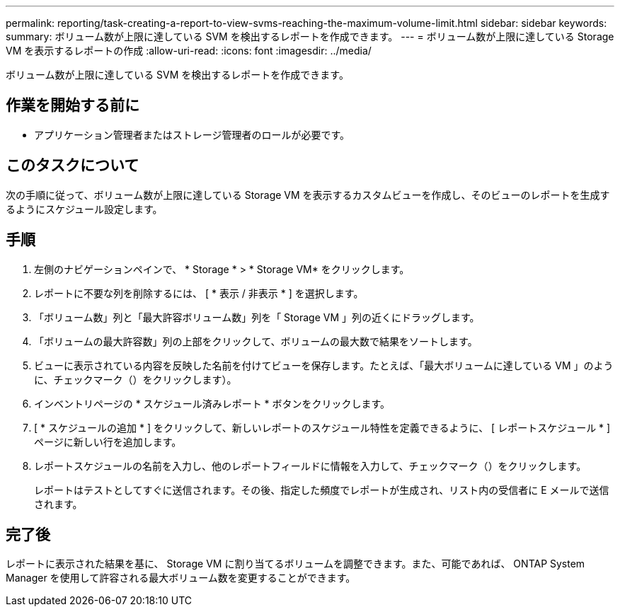 ---
permalink: reporting/task-creating-a-report-to-view-svms-reaching-the-maximum-volume-limit.html 
sidebar: sidebar 
keywords:  
summary: ボリューム数が上限に達している SVM を検出するレポートを作成できます。 
---
= ボリューム数が上限に達している Storage VM を表示するレポートの作成
:allow-uri-read: 
:icons: font
:imagesdir: ../media/


[role="lead"]
ボリューム数が上限に達している SVM を検出するレポートを作成できます。



== 作業を開始する前に

* アプリケーション管理者またはストレージ管理者のロールが必要です。




== このタスクについて

次の手順に従って、ボリューム数が上限に達している Storage VM を表示するカスタムビューを作成し、そのビューのレポートを生成するようにスケジュール設定します。



== 手順

. 左側のナビゲーションペインで、 * Storage * > * Storage VM* をクリックします。
. レポートに不要な列を削除するには、 [ * 表示 / 非表示 * ] を選択します。
. 「ボリューム数」列と「最大許容ボリューム数」列を「 Storage VM 」列の近くにドラッグします。
. 「ボリュームの最大許容数」列の上部をクリックして、ボリュームの最大数で結果をソートします。
. ビューに表示されている内容を反映した名前を付けてビューを保存します。たとえば、「最大ボリュームに達している VM 」のように、チェックマーク（）をクリックしますimage:../media/blue-check.gif[""]）。
. インベントリページの * スケジュール済みレポート * ボタンをクリックします。
. [ * スケジュールの追加 * ] をクリックして、新しいレポートのスケジュール特性を定義できるように、 [ レポートスケジュール * ] ページに新しい行を追加します。
. レポートスケジュールの名前を入力し、他のレポートフィールドに情報を入力して、チェックマーク（image:../media/blue-check.gif[""]）をクリックします。
+
レポートはテストとしてすぐに送信されます。その後、指定した頻度でレポートが生成され、リスト内の受信者に E メールで送信されます。





== 完了後

レポートに表示された結果を基に、 Storage VM に割り当てるボリュームを調整できます。また、可能であれば、 ONTAP System Manager を使用して許容される最大ボリューム数を変更することができます。
